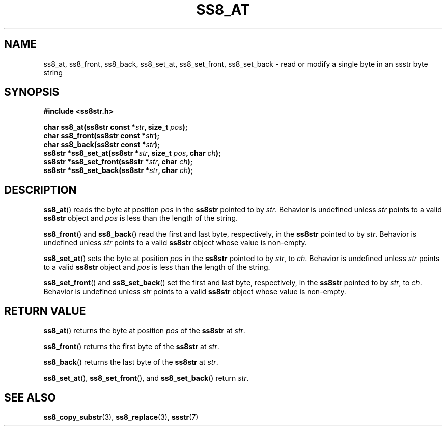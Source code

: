 .\" This file is part of the Ssstr string library.
.\" Copyright 2022, Board of Regents of the University of Wisconsin System
.\" SPDX-License-Identifier: MIT
.\"
.TH SS8_AT 3  2022-06-12 SSSTR "Ssstr Manual"
.SH NAME
ss8_at, ss8_front, ss8_back, ss8_set_at, ss8_set_front, ss8_set_back \- read or
modify a single byte in an ssstr byte string
.SH SYNOPSIS
.nf
.B #include <ss8str.h>
.PP
.BI "char    ss8_at(ss8str const *" str ", size_t " pos ");"
.BI "char    ss8_front(ss8str const *" str ");"
.BI "char    ss8_back(ss8str const *" str ");"
.BI "ss8str *ss8_set_at(ss8str *" str ", size_t " pos ", char " ch ");"
.BI "ss8str *ss8_set_front(ss8str *" str ", char " ch ");"
.BI "ss8str *ss8_set_back(ss8str *" str ", char " ch ");"
.fi
.SH DESCRIPTION
.BR ss8_at ()
reads the byte at position
.I pos
in the
.B ss8str
pointed to by
.IR str .
Behavior is undefined unless
.I str
points to a valid
.B ss8str
object and
.I pos
is less than the length of the string.
.PP
.BR ss8_front ()
and
.BR ss8_back ()
read the first and last byte, respectively, in the
.B ss8str
pointed to by
.IR str .
Behavior is undefined unless
.I str
points to a valid
.B ss8str
object whose value is non-empty.
.PP
.BR ss8_set_at ()
sets the byte at position
.I pos
in the
.B ss8str
pointed to by
.IR str ,
to
.IR ch .
Behavior is undefined unless
.I str
points to a valid
.B ss8str
object and
.I pos
is less than the length of the string.
.PP
.BR ss8_set_front ()
and
.BR ss8_set_back ()
set the first and last byte, respectively, in the
.B ss8str
pointed to by
.IR str ,
to
.IR ch .
Behavior is undefined unless
.I str
points to a valid
.B ss8str
object whose value is non-empty.
.SH RETURN VALUE
.BR ss8_at ()
returns the byte at position
.I pos
of the
.B ss8str
at
.IR str .
.PP
.BR ss8_front ()
returns the first byte of the
.B ss8str
at
.IR str .
.PP
.BR ss8_back ()
returns the last byte of the
.B ss8str
at
.IR str .
.PP
.BR ss8_set_at (),
.BR ss8_set_front (),
and
.BR ss8_set_back ()
return
.IR str .
.SH SEE ALSO
.BR ss8_copy_substr (3),
.BR ss8_replace (3),
.BR ssstr (7)
